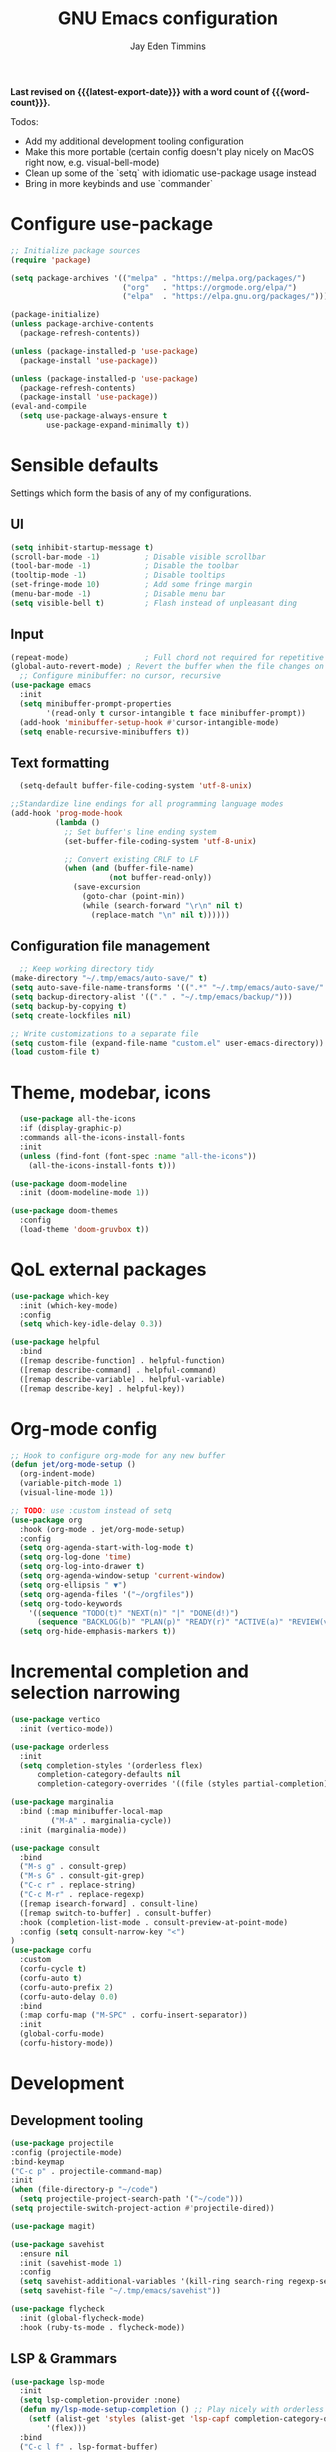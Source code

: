 #+title: GNU Emacs configuration
#+author: Jay Eden Timmins
#+email: jaytimmins@gmail.com
#+options: 'toc:nil author:t email:t
#+startup: content indent
#+macro: latest-export-date (eval (format-time-string "%F %T %z"))
#+macro: word count (eval (count-words (point-min) (point-max)))
#+property: header-args :tangle "init.el"

*Last revised on {{{latest-export-date}}} with a word count of {{{word-count}}}.*

Todos:
- Add my additional development tooling configuration
- Make this more portable (certain config doesn't play nicely on MacOS right now, e.g. visual-bell-mode)
- Clean up some of the `setq` with idiomatic use-package usage instead
- Bring in more keybinds and use `commander`

* Configure use-package

#+begin_src emacs-lisp
  ;; Initialize package sources
  (require 'package)

  (setq package-archives '(("melpa" . "https://melpa.org/packages/")
                           ("org"   . "https://orgmode.org/elpa/")
                           ("elpa"  . "https://elpa.gnu.org/packages/")))

  (package-initialize)
  (unless package-archive-contents
    (package-refresh-contents))

  (unless (package-installed-p 'use-package)
    (package-install 'use-package))

  (unless (package-installed-p 'use-package)
    (package-refresh-contents)
    (package-install 'use-package))
  (eval-and-compile
    (setq use-package-always-ensure t
          use-package-expand-minimally t))
#+end_src

* Sensible defaults
Settings which form the basis of any of my configurations.
** UI
#+begin_src emacs-lisp
  (setq inhibit-startup-message t)
  (scroll-bar-mode -1)          ; Disable visible scrollbar
  (tool-bar-mode -1)            ; Disable the toolbar
  (tooltip-mode -1)             ; Disable tooltips
  (set-fringe-mode 10)          ; Add some fringe margin
  (menu-bar-mode -1)            ; Disable menu bar
  (setq visible-bell t)         ; Flash instead of unpleasant ding
#+end_src

** Input
#+begin_src emacs-lisp
  (repeat-mode)                 ; Full chord not required for repetitive inputs
  (global-auto-revert-mode) ; Revert the buffer when the file changes on disk
    ;; Configure minibuffer: no cursor, recursive
  (use-package emacs
    :init
    (setq minibuffer-prompt-properties
          '(read-only t cursor-intangible t face minibuffer-prompt))
    (add-hook 'minibuffer-setup-hook #'cursor-intangible-mode)
    (setq enable-recursive-minibuffers t))
  #+end_src
** Text formatting
#+begin_src emacs-lisp
    (setq-default buffer-file-coding-system 'utf-8-unix)

  ;;Standardize line endings for all programming language modes
  (add-hook 'prog-mode-hook
            (lambda ()
              ;; Set buffer's line ending system
              (set-buffer-file-coding-system 'utf-8-unix)
            
              ;; Convert existing CRLF to LF
              (when (and (buffer-file-name)
                        (not buffer-read-only))
                (save-excursion
                  (goto-char (point-min))
                  (while (search-forward "\r\n" nil t)
                    (replace-match "\n" nil t))))))

#+end_src
** Configuration file management
#+begin_src emacs-lisp
  ;; Keep working directory tidy
(make-directory "~/.tmp/emacs/auto-save/" t)
(setq auto-save-file-name-transforms '((".*" "~/.tmp/emacs/auto-save/" t)))
(setq backup-directory-alist '(("." . "~/.tmp/emacs/backup/")))
(setq backup-by-copying t)
(setq create-lockfiles nil)

;; Write customizations to a separate file
(setq custom-file (expand-file-name "custom.el" user-emacs-directory))
(load custom-file t)
#+end_src

* Theme, modebar, icons
#+begin_src emacs-lisp
  (use-package all-the-icons
  :if (display-graphic-p)
  :commands all-the-icons-install-fonts
  :init
  (unless (find-font (font-spec :name "all-the-icons"))
    (all-the-icons-install-fonts t)))

(use-package doom-modeline
  :init (doom-modeline-mode 1))

(use-package doom-themes
  :config
  (load-theme 'doom-gruvbox t))
#+end_src

* QoL external packages
#+begin_src emacs-lisp
(use-package which-key
  :init (which-key-mode)
  :config
  (setq which-key-idle-delay 0.3))

(use-package helpful
  :bind
  ([remap describe-function] . helpful-function)
  ([remap describe-command] . helpful-command)
  ([remap describe-variable] . helpful-variable)
  ([remap describe-key] . helpful-key))
#+end_src

* Org-mode config
#+begin_src emacs-lisp
;; Hook to configure org-mode for any new buffer
(defun jet/org-mode-setup ()
  (org-indent-mode)
  (variable-pitch-mode 1)
  (visual-line-mode 1))

;; TODO: use :custom instead of setq
(use-package org
  :hook (org-mode . jet/org-mode-setup)
  :config
  (setq org-agenda-start-with-log-mode t)
  (setq org-log-done 'time)
  (setq org-log-into-drawer t)
  (setq org-agenda-window-setup 'current-window)
  (setq org-ellipsis " ▼")
  (setq org-agenda-files '("~/orgfiles"))
  (setq org-todo-keywords
	'((sequence "TODO(t)" "NEXT(n)" "|" "DONE(d!)")
	  (sequence "BACKLOG(b)" "PLAN(p)" "READY(r)" "ACTIVE(a)" "REVIEW(v)" "WAIT(w@/!)" "HOLD(h)" "|" "COMPLETED(c)" "CANC(k@)")))
  (setq org-hide-emphasis-markers t))
#+end_src

* Incremental completion and selection narrowing
#+begin_src emacs-lisp
  (use-package vertico
    :init (vertico-mode))

  (use-package orderless
    :init
    (setq completion-styles '(orderless flex)
        completion-category-defaults nil
        completion-category-overrides '((file (styles partial-completion)))))

  (use-package marginalia
    :bind (:map minibuffer-local-map
           ("M-A" . marginalia-cycle))
    :init (marginalia-mode))

  (use-package consult
    :bind
    ("M-s g" . consult-grep)
    ("M-s G" . consult-git-grep)
    ("C-c r" . replace-string)
    ("C-c M-r" . replace-regexp)
    ([remap isearch-forward] . consult-line)
    ([remap switch-to-buffer] . consult-buffer)
    :hook (completion-list-mode . consult-preview-at-point-mode)
    :config (setq consult-narrow-key "<")
  )
  (use-package corfu
    :custom
    (corfu-cycle t)
    (corfu-auto t)
    (corfu-auto-prefix 2)
    (corfu-auto-delay 0.0)
    :bind
    (:map corfu-map ("M-SPC" . corfu-insert-separator))
    :init
    (global-corfu-mode)
    (corfu-history-mode))
#+end_src
* Development
** Development tooling
#+begin_src emacs-lisp
  (use-package projectile
  :config (projectile-mode)
  :bind-keymap
  ("C-c p" . projectile-command-map)
  :init
  (when (file-directory-p "~/code")
    (setq projectile-project-search-path '("~/code")))
  (setq projectile-switch-project-action #'projectile-dired))

  (use-package magit)

  (use-package savehist
    :ensure nil
    :init (savehist-mode 1)
    :config
    (setq savehist-additional-variables '(kill-ring search-ring regexp-search-ring))
    (setq savehist-file "~/.tmp/emacs/savehist"))

  (use-package flycheck
    :init (global-flycheck-mode)
    :hook (ruby-ts-mode . flycheck-mode))
#+end_src
** LSP & Grammars
#+begin_src emacs-lisp
  (use-package lsp-mode
    :init
    (setq lsp-completion-provider :none)
    (defun my/lsp-mode-setup-completion () ;; Play nicely with orderless
      (setf (alist-get 'styles (alist-get 'lsp-capf completion-category-defaults))
          '(flex)))
    :bind
    ("C-c l f" . lsp-format-buffer)
    :hook
    (c-ts-mode . lsp)
    (c++-ts-mode . lsp)
    (clojure-ts-mode . lsp)
    (python-ts-mode . lsp)
    (json-ts-mode . lsp)
    (lsp-completion . my/lsp-mode-setup-completion)
    (lsp-mode . lsp-enable-which-key-integration)  ;; could be trouble (with-eval-after-load)
    :config
    ;; Performance
    (setq lsp-log-io nil
          lsp-restart 'auto-restart
          lsp-enable-symbol-highlighting nil
          lsp-enable-on-type-formatting nil
          lsp-signature-auto-activate nil
          lsp-signature-render-documentation nil
          lsp-eldoc-hook nil
          lsp-modeline-code-actions-enable nil
          lsp-modeline-diagnostics-enable nil
          lsp-headerline-breadcrumb-enable nil
          lsp-semantic-tokens-enable nil
          lsp-enable-folding nil
          lsp-enable-imenu nil
          lsp-enable-snippet nil
          lsp-idle-delay 0.1
          read-process-output-max (* 1024 1024)
          gc-cons-threshold (* 100 1024)))
  
      ;; Treesitter grammars -- install with M-x treesit-install-language-grammar
    (setq treesit-language-source-alist
          '((bash "https://github.com/tree-sitter/tree-sitter-bash")
            (c "https://github.com/tree-sitter/tree-sitter-c")
            (clojure "https://github.com/oakmac/tree-sitter-clojure")
            (cpp "https://github.com/tree-sitter/tree-sitter-cpp")
            (css "https://github.com/tree-sitter/tree-sitter-css")
            (elisp "https://github.com/Wilfred/tree-sitter-elisp")
            (go "https://github.com/tree-sitter/tree-sitter-go")
            (html "https://github.com/tree-sitter/tree-sitter-html")
            (javascript "https://github.com/tree-sitter/tree-sitter-javascript" "master" "src")
            (json "https://github.com/tree-sitter/tree-sitter-json")
            (make "https://github.com/alemuller/tree-sitter-make")
            (markdown "https://github.com/ikatyang/tree-sitter-markdown")
            (python "https://github.com/tree-sitter/tree-sitter-python")
            (ruby "https://github.com/tree-sitter/tree-sitter-ruby")
            (typescript "https://github.com/tree-sitter/tree-sitter-typescript" "master" "typescript/src")
            (yaml "https://github.com/ikatyang/tree-sitter-yaml")))

    ;; Enable treesit major modes by default
    (add-to-list 'major-mode-remap-alist '(c-mode . c-ts-mode))
    (add-to-list 'major-mode-remap-alist '(c++-mode . c++-ts-mode))
    (add-to-list 'major-mode-remap-alist
                 '(c-or-c++-mode . c-or-c++-ts-mode))
    (add-to-list 'major-mode-remap-alist '(clojure-mode . clojure-ts-mode))
    (add-to-list 'major-mode-remap-alist '(json-mode . json-ts-mode))
    (add-to-list 'major-mode-remap-alist '(python-mode . python-ts-mode))
    (add-to-list 'major-mode-remap-alist '(ruby-mode . ruby-ts-mode))
#+end_src
** Language specific tools
*** Ruby
I quickly found very irritating bugs with both solargraph and ruby-lsp. Robe with Rubocop as a formatter/linter is a much better experience.
#+begin_src emacs-lisp
  (use-package rubocop
    :hook (ruby-ts-mode . rubocop-mode)
    :config (setq rubocop-autocorrect-on-save t))

  ;; Robe requires a background REPL
  (use-package inf-ruby
    :hook (ruby-ts-mode . inf-ruby-minor-mode))

  (use-package robe
    :init
    (defun my/robe-setup-completion()
      (add-to-list 'completion-at-point-functions 'robe-complete-at-point))
    :hook
    (ruby-ts-mode . robe-mode)
    (ruby-ts-mode . robe-start)
    (robe-mode . my/robe-setup-completion))
#+end_src
* Debug
#+begin_src emacs-lisp
  (setq lsp-print-io t)
#+end_src
